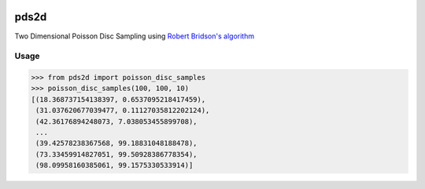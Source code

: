 .. image:: https://travis-ci.org/emulbreh/pds2d.svg?branch=master
    :target: https://travis-ci.org/emulbreh/pds2d


pds2d
=====

Two Dimensional Poisson Disc Sampling using `Robert Bridson's algorithm <https://www.cs.ubc.ca/~rbridson/docs/bridson-siggraph07-poissondisk.pdf>`_

.. image:: https://cdn.rawgit.com/emulbreh/pds2d/master/sample.svg


Usage
-----

.. code-block:: python

    >>> from pds2d import poisson_disc_samples
    >>> poisson_disc_samples(100, 100, 10)
    [(18.368737154138397, 0.6537095218417459),
     (31.037620677039477, 0.11127035812202124),
     (42.36176894248073, 7.038053455899708),
     ...
     (39.42578238367568, 99.18831048188478),
     (73.33459914827051, 99.50928386778354),
     (98.09958160385061, 99.1575330533914)]

